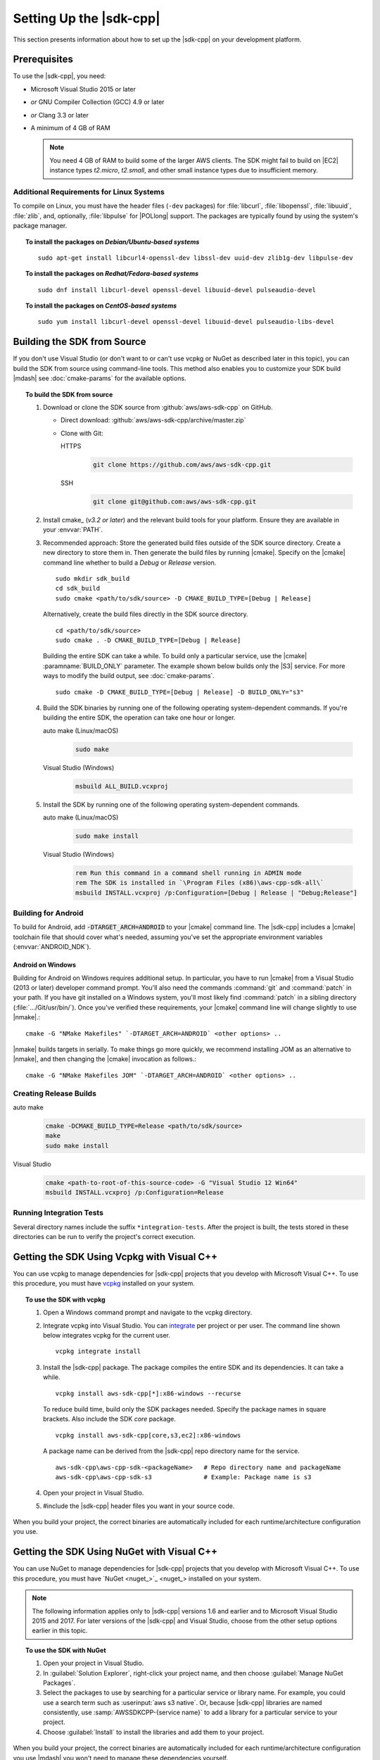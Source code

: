 .. Copyright Amazon.com, Inc. or its affiliates. All Rights Reserved.

   This work is licensed under a Creative Commons Attribution-NonCommercial-ShareAlike 4.0
   International License (the "License"). You may not use this file except in compliance with the
   License. A copy of the License is located at http://creativecommons.org/licenses/by-nc-sa/4.0/.

   This file is distributed on an "AS IS" BASIS, WITHOUT WARRANTIES OR CONDITIONS OF ANY KIND,
   either express or implied. See the License for the specific language governing permissions and
   limitations under the License.

.. highlight:: sh

########################
Setting Up the |sdk-cpp|
########################

.. meta::
    :description:
        |sdk-cpp| prerequisites and requirements to set up the SDK.
    :keywords:

This section presents information about how to set up the |sdk-cpp| on your development platform.
    
Prerequisites
=============

To use the |sdk-cpp|, you need:

* Microsoft Visual Studio 2015 or later
* *or* GNU Compiler Collection (GCC) 4.9 or later
* *or* Clang 3.3 or later

* A minimum of 4 GB of RAM

  .. note:: You need 4 GB of RAM to build some of the larger AWS clients. The SDK might fail to
     build on |EC2| instance types *t2.micro*, *t2.small*, and other small instance types due to
     insufficient memory.


Additional Requirements for Linux Systems
-----------------------------------------

To compile on Linux, you must have the header files (``-dev`` packages) for :file:`libcurl`, 
:file:`libopenssl`, :file:`libuuid`, :file:`zlib`, and, optionally, :file:`libpulse` for 
|POLlong| support. The packages are typically found by using the system's package manager.

.. topic:: To install the packages on *Debian/Ubuntu-based systems*

   ::

      sudo apt-get install libcurl4-openssl-dev libssl-dev uuid-dev zlib1g-dev libpulse-dev

.. topic:: To install the packages on *Redhat/Fedora-based systems*

   ::

      sudo dnf install libcurl-devel openssl-devel libuuid-devel pulseaudio-devel

.. topic:: To install the packages on *CentOS-based systems*

   ::

      sudo yum install libcurl-devel openssl-devel libuuid-devel pulseaudio-libs-devel

.. _setup-from-source:

Building the SDK from Source
============================

If you don't use Visual Studio (or don't want to or can't use vcpkg or NuGet as described 
later in this topic), you can build 
the SDK from source using command-line tools. This method also enables you 
to customize your SDK build |mdash| see :doc:`cmake-params` for the available 
options.

.. topic:: To build the SDK from source

   #. Download or clone the SDK source from :github:`aws/aws-sdk-cpp` on GitHub.

      * Direct download: :github:`aws/aws-sdk-cpp/archive/master.zip`

      * Clone with Git:

        .. container:: option

           HTTPS
              .. code-block:: sh

                 git clone https://github.com/aws/aws-sdk-cpp.git

           SSH
              .. code-block:: sh

                 git clone git@github.com:aws/aws-sdk-cpp.git

   #. Install cmake_ (*v3.2 or later*) and the relevant build tools for your 
      platform. Ensure they are available in your :envvar:`PATH`.

   #. Recommended approach: Store the generated build files outside of the 
      SDK source directory. Create a new directory to store them in. Then 
      generate the build files by running |cmake|. Specify on the |cmake| 
      command line whether to build a `Debug` or `Release` version.
      ::

         sudo mkdir sdk_build
         cd sdk_build
         sudo cmake <path/to/sdk/source> -D CMAKE_BUILD_TYPE=[Debug | Release]

      Alternatively, create the build files directly in the SDK source 
      directory.
      ::

         cd <path/to/sdk/source>
         sudo cmake . -D CMAKE_BUILD_TYPE=[Debug | Release]

      Building the entire SDK can take a while. To build only a particular 
      service, use the |cmake| :paramname:`BUILD_ONLY` parameter. The example 
      shown below builds only the |S3| service. For more ways to modify the 
      build output, see :doc:`cmake-params`.
      ::

         sudo cmake -D CMAKE_BUILD_TYPE=[Debug | Release] -D BUILD_ONLY="s3"

   #. Build the SDK binaries by running one of the following operating 
      system-dependent commands. If you're building the entire SDK, the 
      operation can take one hour or longer.

      .. container:: option

         auto make (Linux/macOS)
            .. code-block:: sh

               sudo make

         Visual Studio (Windows)
            .. code-block:: doscon

               msbuild ALL_BUILD.vcxproj

   #. Install the SDK by running one of the following operating 
      system-dependent commands.

      .. container:: option

         auto make (Linux/macOS)
            .. code-block:: sh

               sudo make install

         Visual Studio (Windows)
            .. code-block:: doscon

               rem Run this command in a command shell running in ADMIN mode
               rem The SDK is installed in `\Program Files (x86)\aws-cpp-sdk-all\`
               msbuild INSTALL.vcxproj /p:Configuration=[Debug | Release | "Debug;Release"]


Building for Android
--------------------

To build for Android, add :code:`-DTARGET_ARCH=ANDROID` to your |cmake| command line. The |sdk-cpp|
includes a |cmake| toolchain file that should cover what's needed, assuming you've set the
appropriate environment variables (:envvar:`ANDROID_NDK`).

Android on Windows
~~~~~~~~~~~~~~~~~~

Building for Android on Windows requires additional setup. In particular, you have to run |cmake|
from a Visual Studio (2013 or later) developer command prompt. You'll also need the commands
:command:`git` and :command:`patch` in your path. If you have git installed on a Windows system,
you'll most likely find :command:`patch` in a sibling directory (:file:`.../Git/usr/bin/`).  Once
you've verified these requirements, your |cmake| command line will change slightly to use |nmake|.::

 cmake -G "NMake Makefiles" `-DTARGET_ARCH=ANDROID` <other options> ..

|nmake| builds targets in serially. To make things go more quickly, we recommend installing JOM as
an alternative to |nmake|, and then changing the |cmake| invocation as follows.::

 cmake -G "NMake Makefiles JOM" `-DTARGET_ARCH=ANDROID` <other options> ..


Creating Release Builds
-----------------------

.. container:: option

   auto make
      .. code-block:: sh

         cmake -DCMAKE_BUILD_TYPE=Release <path/to/sdk/source>
         make
         sudo make install

   Visual Studio
      .. code-block:: doscon

         cmake <path-to-root-of-this-source-code> -G "Visual Studio 12 Win64"
         msbuild INSTALL.vcxproj /p:Configuration=Release

Running Integration Tests
-------------------------

Several directory names include the suffix ``*integration-tests``. After the project is
built, the tests stored in these directories can be run to verify the project's correct 
execution.

.. _setup-with-vcpkg:

Getting the SDK Using Vcpkg with Visual C++
===========================================
You can use vcpkg to manage dependencies for |sdk-cpp| projects that you develop with Microsoft
Visual C++. To use this procedure, you must have `vcpkg <https://github.com/Microsoft/vcpkg>`_
installed on your system.

.. topic:: To use the SDK with vcpkg

   #. Open a Windows command prompt and navigate to the vcpkg directory.

   #. Integrate vcpkg into Visual Studio. You can `integrate 
      <https://docs.microsoft.com/en-us/cpp/vcpkg#installation>`_ per project or per user. 
      The command line shown below integrates vcpkg for the current user.
      ::

	      vcpkg integrate install

   #. Install the |sdk-cpp| package. The package compiles the entire SDK and its dependencies. It 
      can take a while.
      ::

	      vcpkg install aws-sdk-cpp[*]:x86-windows --recurse

      To reduce build time, build only the SDK packages needed. Specify the package names in 
      square brackets. Also include the SDK `core` package.
      ::

         vcpkg install aws-sdk-cpp[core,s3,ec2]:x86-windows
      
      A package name can be derived from the |sdk-cpp| repo directory name for the service.
      ::

         aws-sdk-cpp\aws-cpp-sdk-<packageName>   # Repo directory name and packageName
         aws-sdk-cpp\aws-cpp-sdk-s3              # Example: Package name is s3

   #. Open your project in Visual Studio.

   #. #include the |sdk-cpp| header files you want in your source code.

When you build your project, the correct binaries are automatically included for each
runtime/architecture configuration you use.

.. _setup-with-nuget:

Getting the SDK Using NuGet with Visual C++
===========================================

You can use NuGet to manage dependencies for |sdk-cpp| projects that you develop with Microsoft
Visual C++. To use this procedure, you must have `NuGet <nuget_>`_ installed on your system.

.. note:: The following information applies only to |sdk-cpp| versions 1.6 and earlier and to 
   Microsoft Visual Studio 2015 and 2017. For later versions of the |sdk-cpp| and Visual Studio, 
   choose from the other setup options earlier in this topic.

.. topic:: To use the SDK with NuGet

   #. Open your project in Visual Studio.

   #. In :guilabel:`Solution Explorer`, right-click your project name, and then choose :guilabel:`Manage
      NuGet Packages`.

   #. Select the packages to use by searching for a particular service or library name. For example,
      you could use a search term such as :userinput:`aws s3 native`. Or, because |sdk-cpp| libraries
      are named consistently, use :samp:`AWSSDKCPP-{service name}` to add a library for a particular
      service to your project.

   #. Choose :guilabel:`Install` to install the libraries and add them to your project.

When you build your project, the correct binaries are automatically included for each
runtime/architecture configuration you use |mdash| you won't need to manage these dependencies
yourself.


